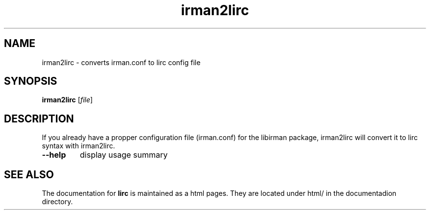 .TH irman2lirc "1" "November 2001" "irman2lirc" FSF
.SH NAME
irman2lirc - converts irman.conf to lirc config file
.SH SYNOPSIS
.B irman2lirc
[\fIfile\fR]
.SH DESCRIPTION

If you already have a propper configuration file (irman.conf) for the libirman
package, irman2lirc will  convert it to lirc syntax with irman2lirc.
.TP
\fB\-\-help\fR
display usage summary
.SH "SEE ALSO"
The documentation for
.B lirc
is maintained as a html pages. They are located under html/ in the
documentadion directory.
